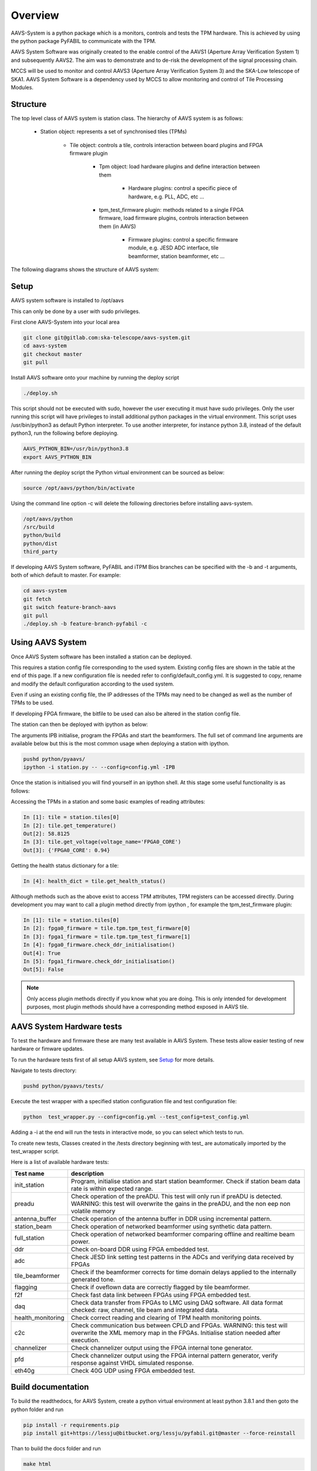 Overview
===================================

AAVS-System is a python package which is a monitors, controls and tests the TPM hardware.
This is achieved by using the python package PyFABIL to communicate with the TPM.

AAVS System Software was originally created to the enable control of the AAVS1 (Aperture Array Verification System 1) and subsequently AAVS2. 
The aim was to demonstrate and to de-risk the development of the signal processing chain.

MCCS will be used to monitor and control AAVS3 (Aperture Array Verification System 3) and the SKA-Low telescope of SKA1.
AAVS System Software is a dependency used by MCCS to allow monitoring and control of Tile Processing Modules.

Structure
----------


The top level class of AAVS system is station class. The hierarchy of AAVS system is as follows:

    * Station object: represents a set of synchronised tiles (TPMs)

        * Tile object: controls a tile, controls interaction between board plugins and FPGA firmware plugin

            * Tpm object: load hardware plugins and define interaction between them

                * Hardware plugins: control a specific piece of hardware, e.g. PLL, ADC, etc ...

            * tpm_test_firmware plugin: methods related to a single FPGA firmware, load firmware plugins, controls interaction between them (in AAVS)
            
                * Firmware plugins: control a specific firmware module, e.g. JESD ADC interface, tile beamformer, station beamformer, etc ...


The following diagrams shows the structure of AAVS system:

.. image:: aavs_struct_0.png

.. image:: aavs_struct_1.png



Setup
-----------

AAVS system software is installed to /opt/aavs 

This can only be done by a user with sudo privileges.

First clone AAVS-System into your local area

.. code-block:: console

    git clone git@gitlab.com:ska-telescope/aavs-system.git
    cd aavs-system
    git checkout master
    git pull

Install AAVS software onto your machine by running the deploy script

.. code-block:: console

    ./deploy.sh

This script should not be executed with sudo, however the user executing it must have sudo privileges. Only the user running this script will have privileges to install additional python packages in the virtual environment.
This script uses /usr/bin/python3 as default Python interpreter. To use another interpreter, for instance python 3.8, instead of the default python3, run the following before deploying.

.. code-block:: console

    AAVS_PYTHON_BIN=/usr/bin/python3.8
    export AAVS_PYTHON_BIN

After running the deploy script the Python virtual environment can be sourced as below:

.. code-block:: console

    source /opt/aavs/python/bin/activate

Using the command line option -c will delete the following directories before installing aavs-system.

.. code-block:: console

    /opt/aavs/python
    /src/build
    python/build
    python/dist
    third_party

If developing AAVS System software, PyFABIL and iTPM Bios branches can be specified with the -b and -t arguments, both of which default to master. For example:

.. code-block:: console

    cd aavs-system
    git fetch
    git switch feature-branch-aavs
    git pull
    ./deploy.sh -b feature-branch-pyfabil -c

Using AAVS System 
------------------

Once AAVS System software has been installed a station can be deployed.

This requires a station config file corresponding to the used system. 
Existing config files are shown in the table at the end of this page. 
If a new configuration file is needed refer to config/default_config.yml. 
It is suggested to copy, rename and modify the default configuration according to the used system.

Even if using an existing config file, the IP addresses of the TPMs may need to be changed as well as the number of TPMs to be used.

If developing FPGA firmware, the bitfile to be used can also be altered in the station config file.

The station can then be deployed with ipython as below:

The arguments IPB initialise, program the FPGAs and start the beamformers. The full set of command line arguments are available below but this is the most common usage when deploying a station with ipython.

.. code-block:: console

    pushd python/pyaavs/
    ipython -i station.py -- --config=config.yml -IPB

Once the station is initialised you will find yourself in an ipython shell.
At this stage some useful functionality is as follows:

Accessing the TPMs in a station and some basic examples of reading attributes:

.. code-block:: console

    In [1]: tile = station.tiles[0]
    In [2]: tile.get_temperature()
    Out[2]: 58.8125
    In [3]: tile.get_voltage(voltage_name='FPGA0_CORE')
    Out[3]: {'FPGA0_CORE': 0.94}

Getting the health status dictionary for a tile:

.. code-block:: console

    In [4]: health_dict = tile.get_health_status()

Although methods such as the above exist to access TPM attributes, TPM registers can be accessed directly.
During development you may want to call a plugin method directly from ipython , for example the tpm_test_firmware plugin:

.. code-block:: console

    In [1]: tile = station.tiles[0]
    In [2]: fpga0_firmware = tile.tpm.tpm_test_firmware[0]
    In [3]: fpga1_firmware = tile.tpm.tpm_test_firmware[1]
    In [4]: fpga0_firmware.check_ddr_initialisation()
    Out[4]: True
    In [5]: fpga1_firmware.check_ddr_initialisation()
    Out[5]: False

.. note::
    Only access plugin methods directly if you know what you are doing. This is only intended for development purposes, 
    most plugin methods should have a corresponding method exposed in AAVS tile.

AAVS System Hardware tests
--------------------------

To test the hardware and firmware these are many test available in AAVS System.
These tests allow easier testing of new hardware or fimware updates.

To run the hardware tests first of all setup AAVS system, see `Setup`_ for more details.

Navigate to tests directory:

.. code-block:: console

    pushd python/pyaavs/tests/

Execute the test wrapper with a specified station configuration file and test configuration file:

.. code-block:: console

    python  test_wrapper.py --config=config.yml --test_config=test_config.yml

Adding a -i at the end will run the tests in interactive mode, so you can select which tests to run.

To create new tests, Classes created in the /tests directory beginning with test\_ are automatically imported by the test_wrapper script.


Here is a list of available hardware tests:

+-------------------+------------------------------------------------------------------------------------------------------------------------------------------------------------------------------+
| Test name         | description                                                                                                                                                                  |
+===================+==============================================================================================================================================================================+
| init_station      | Program, initialise station and start station beamformer. Check if station beam data rate is within expected range.                                                          |
+-------------------+------------------------------------------------------------------------------------------------------------------------------------------------------------------------------+
| preadu            | Check operation of the preADU. This test will only run if preADU is detected. WARNING: this test will overwrite the gains in the preADU, and the non eep non volatile memory |
+-------------------+------------------------------------------------------------------------------------------------------------------------------------------------------------------------------+
| antenna_buffer    | Check operation of the antenna buffer in DDR using incremental pattern.                                                                                                      |
+-------------------+------------------------------------------------------------------------------------------------------------------------------------------------------------------------------+
| station_beam      | Check operation of networked beamformer using synthetic data pattern.                                                                                                        |
+-------------------+------------------------------------------------------------------------------------------------------------------------------------------------------------------------------+
| full_station      | Check operation of networked beamformer comparing offline and realtime beam power.                                                                                           |
+-------------------+------------------------------------------------------------------------------------------------------------------------------------------------------------------------------+
| ddr               | Check on-board DDR using FPGA embedded test.                                                                                                                                 |
+-------------------+------------------------------------------------------------------------------------------------------------------------------------------------------------------------------+
| adc               | Check JESD link setting test patterns in the ADCs and verifying data received by FPGAs                                                                                       |
+-------------------+------------------------------------------------------------------------------------------------------------------------------------------------------------------------------+
| tile_beamformer   | Check if the beamformer corrects for time domain delays applied to the internally generated tone.                                                                            |
+-------------------+------------------------------------------------------------------------------------------------------------------------------------------------------------------------------+
| flagging          | Check if oveflown data are correctly flagged by tile beamformer.                                                                                                             |
+-------------------+------------------------------------------------------------------------------------------------------------------------------------------------------------------------------+
| f2f               | Check fast data link between FPGAs using FPGA embedded test.                                                                                                                 |
+-------------------+------------------------------------------------------------------------------------------------------------------------------------------------------------------------------+
| daq               | Check data transfer from FPGAs to LMC using DAQ software. All data format checked: raw, channel, tile beam and integrated data.                                              |
+-------------------+------------------------------------------------------------------------------------------------------------------------------------------------------------------------------+
| health_monitoring | Check correct reading and clearing of TPM health monitoring points.                                                                                                          |
+-------------------+------------------------------------------------------------------------------------------------------------------------------------------------------------------------------+
| c2c               | Check communication bus between CPLD and FPGAs. WARNING: this test will overwrite the XML memory map in the FPGAs. Initialise station needed after execution.                |
+-------------------+------------------------------------------------------------------------------------------------------------------------------------------------------------------------------+
| channelizer       | Check channelizer output using the FPGA internal tone generator.                                                                                                             |
+-------------------+------------------------------------------------------------------------------------------------------------------------------------------------------------------------------+
| pfd               | Check channelizer output using the FPGA internal pattern generator, verify response against VHDL simulated response.                                                         |
+-------------------+------------------------------------------------------------------------------------------------------------------------------------------------------------------------------+
| eth40g            | Check 40G UDP using FPGA embedded test.                                                                                                                                      |
+-------------------+------------------------------------------------------------------------------------------------------------------------------------------------------------------------------+


Build documentation
--------------------

To build the readthedocs, for AAVS System, create a python virtual environment at least python 3.8.1 and then goto the python folder and run 

.. code-block:: console

    pip install -r requirements.pip
    pip install git+https://lessju@bitbucket.org/lessju/pyfabil.git@master --force-reinstall

Than to build the docs folder and run

.. code-block:: console

    make html